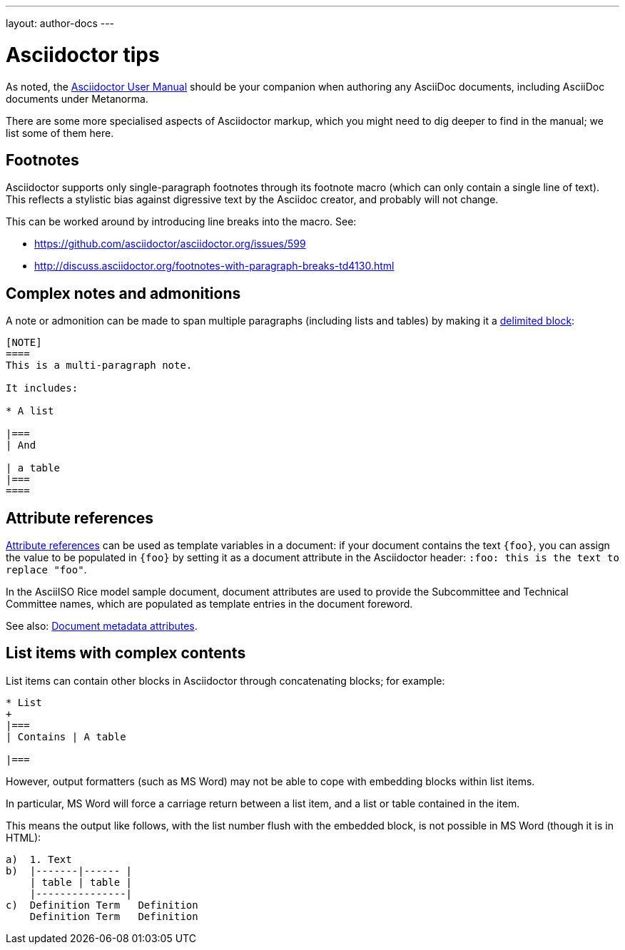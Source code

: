 ---
layout: author-docs
---

= Asciidoctor tips

As noted, the http://asciidoctor.org/docs/user-manual/[Asciidoctor User Manual] should be your companion
when authoring any AsciiDoc documents, including AsciiDoc documents under Metanorma.

There are some more specialised aspects of Asciidoctor markup,
which you might need to dig deeper to find in the manual; we list some of them here.

== Footnotes

Asciidoctor supports only single-paragraph footnotes through its footnote macro (which can only contain a single line of text).
This reflects a stylistic bias against digressive text by the Asciidoc creator, and probably will not change.

This can be worked around by introducing line breaks into the macro. See:

- https://github.com/asciidoctor/asciidoctor.org/issues/599
- http://discuss.asciidoctor.org/footnotes-with-paragraph-breaks-td4130.html

== Complex notes and admonitions

A note or admonition can be made to span multiple paragraphs (including lists and tables)
by making it a https://asciidoctor.org/docs/user-manual/#delimited-blocks[delimited block]:

[source,asciidoc]
--
[NOTE]
====
This is a multi-paragraph note.

It includes:

* A list

|===
| And 

| a table
|===
====
--

== Attribute references

https://asciidoctor.org/docs/user-manual/#using-attributes-set-assign-and-reference[Attribute references]
can be used as template variables in a document:
if your document contains the text `{foo}`,
you can assign the value to be populated in `{foo}`
by setting it as a document attribute in the Asciidoctor header:
`:foo: this is the text to replace "foo"`.

In the AsciiISO Rice model sample document, document attributes are used
to provide the Subcommittee and Technical Committee names, which are populated
as template entries in the document foreword.

See also: link:../meta-header[Document metadata attributes].

== List items with complex contents

List items can contain other blocks in Asciidoctor through concatenating blocks; for example:

[source.asciidoc]
--
* List
+
|===
| Contains | A table

|===
--

However, output formatters (such as MS Word) may not be able to cope with embedding blocks
within list items.

In particular, MS Word will force a carriage return between a list item,
and a list or table contained in the item.

This means the output like follows, with the list number flush with the embedded block,
is not possible in MS Word (though it is in HTML):

....
a)  1. Text
b)  |-------|------ |
    | table | table |
    |---------------|
c)  Definition Term   Definition
    Definition Term   Definition
....
